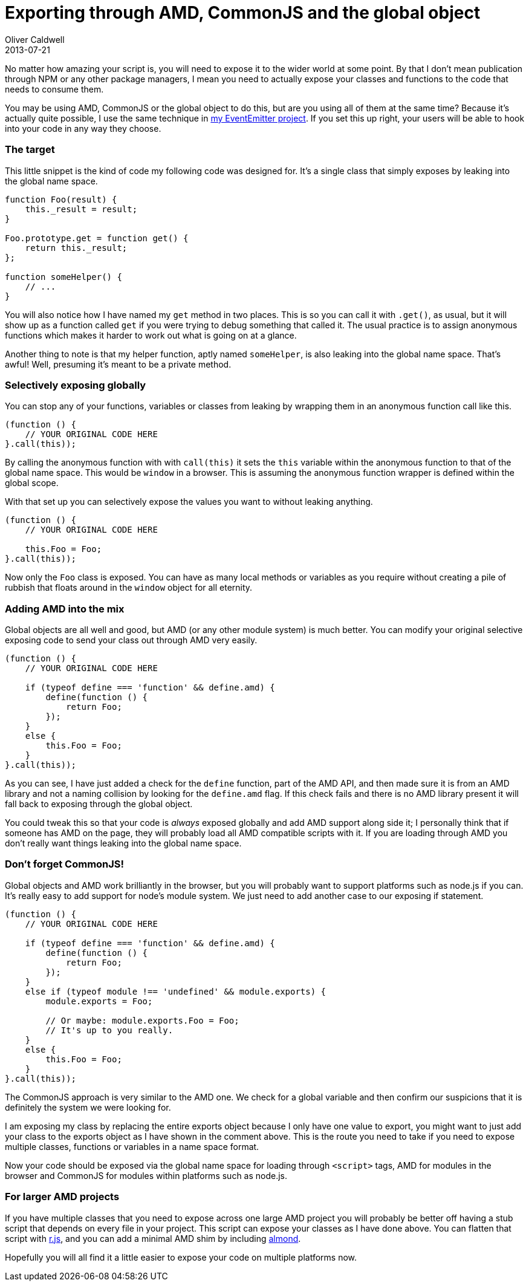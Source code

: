 = Exporting through AMD, CommonJS and the global object
Oliver Caldwell
2013-07-21

No matter how amazing your script is, you will need to expose it to the wider world at some point. By that I don’t mean publication through NPM or any other package managers, I mean you need to actually expose your classes and functions to the code that needs to consume them.

You may be using AMD, CommonJS or the global object to do this, but are you using all of them at the same time? Because it’s actually quite possible, I use the same technique in https://github.com/Wolfy87/EventEmitter/blob/ae0c5099bd8f08a61f70a0ebc39b32a2ce52ddb0/EventEmitter.js#L425-L436[my EventEmitter project]. If you set this up right, your users will be able to hook into your code in any way they choose.

=== The target

This little snippet is the kind of code my following code was designed for. It’s a single class that simply exposes by leaking into the global name space.

[source]
----
function Foo(result) {
    this._result = result;
}

Foo.prototype.get = function get() {
    return this._result;
};

function someHelper() {
    // ...
}
----

You will also notice how I have named my `+get+` method in two places. This is so you can call it with `+.get()+`, as usual, but it will show up as a function called `+get+` if you were trying to debug something that called it. The usual practice is to assign anonymous functions which makes it harder to work out what is going on at a glance.

Another thing to note is that my helper function, aptly named `+someHelper+`, is also leaking into the global name space. That’s awful! Well, presuming it’s meant to be a private method.

=== Selectively exposing globally

You can stop any of your functions, variables or classes from leaking by wrapping them in an anonymous function call like this.

[source]
----
(function () {
    // YOUR ORIGINAL CODE HERE
}.call(this));
----

By calling the anonymous function with with `+call(this)+` it sets the `+this+` variable within the anonymous function to that of the global name space. This would be `+window+` in a browser. This is assuming the anonymous function wrapper is defined within the global scope.

With that set up you can selectively expose the values you want to without leaking anything.

[source]
----
(function () {
    // YOUR ORIGINAL CODE HERE

    this.Foo = Foo;
}.call(this));
----

Now only the `+Foo+` class is exposed. You can have as many local methods or variables as you require without creating a pile of rubbish that floats around in the `+window+` object for all eternity.

=== Adding AMD into the mix

Global objects are all well and good, but AMD (or any other module system) is much better. You can modify your original selective exposing code to send your class out through AMD very easily.

[source]
----
(function () {
    // YOUR ORIGINAL CODE HERE

    if (typeof define === 'function' && define.amd) {
        define(function () {
            return Foo;
        });
    }
    else {
        this.Foo = Foo;
    }
}.call(this));
----

As you can see, I have just added a check for the `+define+` function, part of the AMD API, and then made sure it is from an AMD library and not a naming collision by looking for the `+define.amd+` flag. If this check fails and there is no AMD library present it will fall back to exposing through the global object.

You could tweak this so that your code is _always_ exposed globally and add AMD support along side it; I personally think that if someone has AMD on the page, they will probably load all AMD compatible scripts with it. If you are loading through AMD you don’t really want things leaking into the global name space.

=== Don’t forget CommonJS!

Global objects and AMD work brilliantly in the browser, but you will probably want to support platforms such as node.js if you can. It’s really easy to add support for node’s module system. We just need to add another case to our exposing if statement.

[source]
----
(function () {
    // YOUR ORIGINAL CODE HERE

    if (typeof define === 'function' && define.amd) {
        define(function () {
            return Foo;
        });
    }
    else if (typeof module !== 'undefined' && module.exports) {
        module.exports = Foo;

        // Or maybe: module.exports.Foo = Foo;
        // It's up to you really.
    }
    else {
        this.Foo = Foo;
    }
}.call(this));
----

The CommonJS approach is very similar to the AMD one. We check for a global variable and then confirm our suspicions that it is definitely the system we were looking for.

I am exposing my class by replacing the entire exports object because I only have one value to export, you might want to just add your class to the exports object as I have shown in the comment above. This is the route you need to take if you need to expose multiple classes, functions or variables in a name space format.

Now your code should be exposed via the global name space for loading through `+<script>+` tags, AMD for modules in the browser and CommonJS for modules within platforms such as node.js.

=== For larger AMD projects

If you have multiple classes that you need to expose across one large AMD project you will probably be better off having a stub script that depends on every file in your project. This script can expose your classes as I have done above. You can flatten that script with http://requirejs.org/docs/optimization.html[r.js], and you can add a minimal AMD shim by including https://github.com/jrburke/almond[almond].

Hopefully you will all find it a little easier to expose your code on multiple platforms now.
